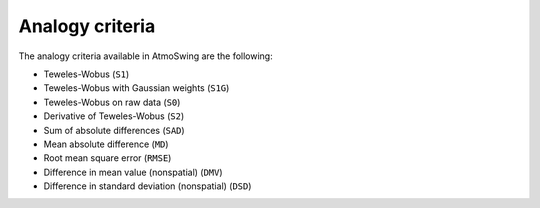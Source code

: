.. _analogy-criteria:

Analogy criteria
================

The analogy criteria available in AtmoSwing are the following:

* Teweles-Wobus (``S1``)
* Teweles-Wobus with Gaussian weights (``S1G``)
* Teweles-Wobus on raw data (``S0``)
* Derivative of Teweles-Wobus (``S2``)
* Sum of absolute differences (``SAD``)
* Mean absolute difference (``MD``)
* Root mean square error (``RMSE``)
* Difference in mean value (nonspatial) (``DMV``)
* Difference in standard deviation (nonspatial) (``DSD``)

